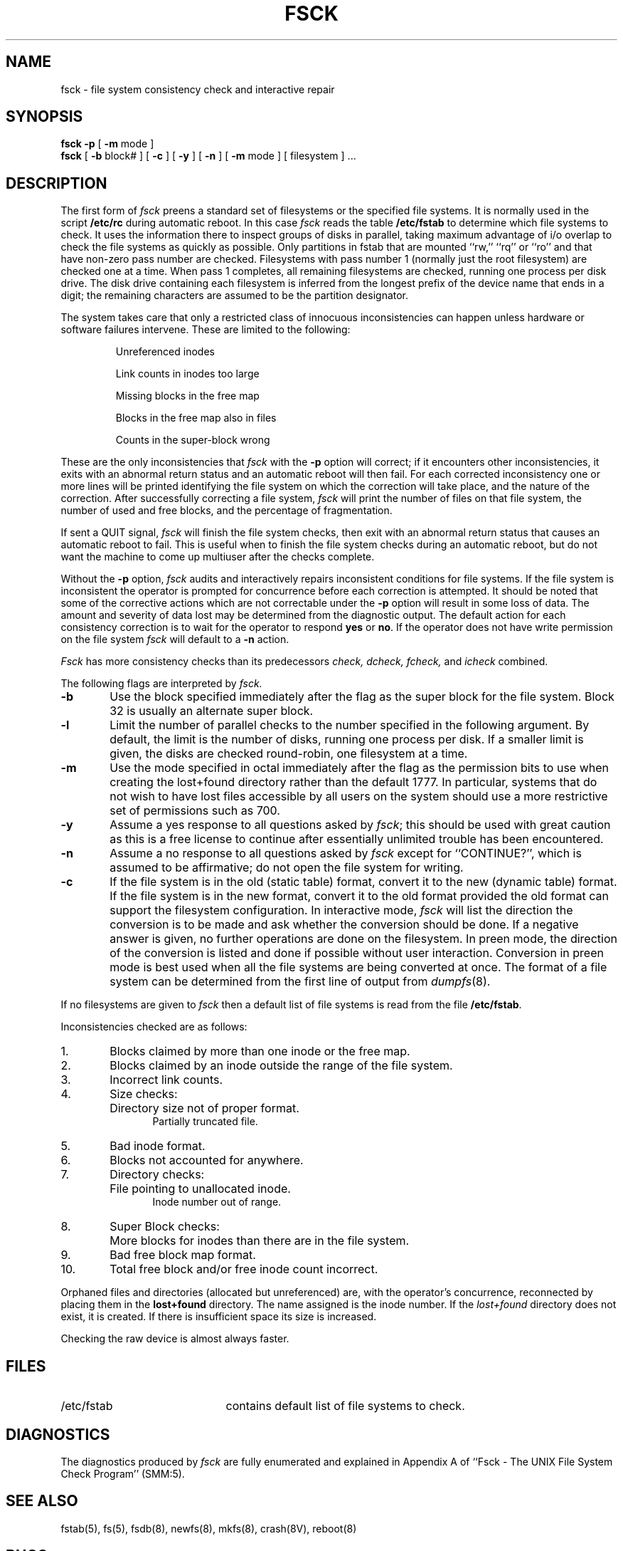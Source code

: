 .\" Copyright (c) 1980, 1989 Regents of the University of California.
.\" All rights reserved.  The Berkeley software License Agreement
.\" specifies the terms and conditions for redistribution.
.\"
.\"	@(#)fsck.8	6.7 (Berkeley) 03/19/89
.\"
.TH FSCK 8 ""
.UC 4
.de us
\\$1\l'|0\(ul'
..
.SH NAME
fsck \- file system consistency check and interactive repair
.SH SYNOPSIS
.B fsck
.B \-p
[
.B \-m
mode
]
.br
.B fsck
[
.B \-b
block#
] [
.B \-c
] [
.B \-y
] [
.B \-n
] [
.B \-m
mode
] [
filesystem 
] ...
.SH DESCRIPTION
The first form of
.I fsck
preens a standard set of filesystems or the specified file systems.
It is normally used in the script
.B /etc/rc
during automatic reboot.
In this case
.I fsck
reads the table
.B /etc/fstab
to determine which file systems to check.
It uses the information there to inspect groups of disks in parallel, taking
maximum advantage of i/o overlap to check the file systems
as quickly as possible.
Only partitions in fstab that are mounted ``rw,'' ``rq'' or ``ro''
and that have non-zero pass number are checked.
Filesystems with pass number 1 (normally just the root filesystem)
are checked one at a time.
When pass 1 completes, all remaining filesystems are checked,
running one process per disk drive.
The disk drive containing each filesystem is inferred from the longest prefix
of the device name that ends in a digit; the remaining characters are assumed
to be the partition designator.
.PP
The system takes care that only a restricted class of innocuous
inconsistencies can happen unless hardware or software failures intervene.
These are limited to the following:
.IP
Unreferenced inodes
.ns
.IP
Link counts in inodes too large
.ns
.IP
Missing blocks in the free map
.ns
.IP
Blocks in the free map also in files
.ns
.IP
Counts in the super-block wrong
.PP
These are the only inconsistencies that
.I fsck
with the
.B \-p
option will correct; if it encounters other inconsistencies, it exits
with an abnormal return status and an automatic reboot will then fail.
For each corrected inconsistency one or more lines will be printed
identifying the file system on which the correction will take place,
and the nature of the correction.  After successfully correcting a file
system,
.I fsck
will print the number of files on that file system,
the number of used and free blocks,
and the percentage of fragmentation.
.PP
If sent a QUIT signal,
.I fsck
will finish the file system checks, then exit with an abnormal
return status that causes an automatic reboot to fail.
This is useful when to finish the file system checks during an automatic reboot,
but do not want the machine to come up multiuser after the checks complete.
.PP
Without the
.B \-p
option,
.I fsck
audits and interactively repairs inconsistent conditions for file systems. 
If the file system is inconsistent the operator is prompted for concurrence
before each correction is attempted.
It should be noted that some of the corrective actions which are not
correctable under the
.B \-p
option will result in some loss of data.
The amount and severity of data lost may be determined from the diagnostic
output.
The default action for each consistency correction
is to wait for the operator to respond \fByes\fP or \fBno\fP.
If the operator does not have write permission on the file system
.I fsck
will default to a 
.BR "\-n " action.
.PP
.I Fsck
has more consistency checks than
its predecessors
.IR "check, dcheck, fcheck, " "and" " icheck"
combined.
.PP
The following flags are interpreted by
.I fsck.
.TP 6
.B \-b
Use the block specified immediately after the flag as
the super block for the file system.  Block 32 is usually
an alternate super block.
.TP 6
.B \-l
Limit the number of parallel checks to the number specified in the following
argument.
By default, the limit is the number of disks, running one process per disk.
If a smaller limit is given, the disks are checked round-robin, one filesystem
at a time.
.TP 6
.B \-m
Use the mode specified in octal immediately after the flag as the
permission bits to use when creating the lost+found directory
rather than the default 1777.
In particular, systems that do not wish to have lost files accessible
by all users on the system should use a more restrictive
set of permissions such as 700.
.TP 6
.B  \-y
Assume a yes response to all questions asked by 
.IR fsck ;
this should be used with great caution as this is a free license
to continue after essentially unlimited trouble has been encountered.
.TP 6
.B  \-n
Assume a no response to all questions asked by 
.I fsck
except for ``CONTINUE?'', which is assumed to be affirmative;
do not open the file system for writing.
.TP 6
.B  \-c
If the file system is in the old (static table) format,
convert it to the new (dynamic table) format.
If the file system is in the new format,
convert it to the old format provided the old format
can support the filesystem configuration.
In interactive mode,
.I fsck
will list the direction the conversion is to be made
and ask whether the conversion should be done.
If a negative answer is given,
no further operations are done on the filesystem.
In preen mode,
the direction of the conversion is listed and done if
possible without user interaction.
Conversion in preen mode is best used when all the file systems
are being converted at once.
The format of a file system can be determined from the
first line of output from 
.IR dumpfs (8).
.PP
If no filesystems are given to 
.I fsck
then a default list of file systems is read from
the file
.BR /etc/fstab .
.PP
.ne 10
Inconsistencies checked are as follows:
.TP 6
1.
Blocks claimed by more than one inode or the free map.
.br
.br
.ns
.TP 6
2.
Blocks claimed by an inode outside the range of the file system.
.br
.br
.ns
.TP 6
3.
Incorrect link counts.
.br
.br
.ns
.TP 6
4.
Size checks:
.br
.ns
.IP "" 12
Directory size not of proper format.
.br
Partially truncated file.
.br
.br
.ns
.TP 6
5.
Bad inode format.
.br
.br
.ns
.TP 6
6.
Blocks not accounted for anywhere.
.br
.br
.ns
.TP 6
7.
Directory checks:
.br
.br
.ns
.IP "" 12
File pointing to unallocated inode.
.br
Inode number out of range.
.br
.br
.ns
.TP 6
8.
Super Block checks:
.br
.br
.ns
.IP "" 12
More blocks for inodes than there are in the file system.
.br
.br
.ns
.TP 6
9.
Bad free block map format.
.br
.br
.ns
.TP 6
10.
Total free block and/or free inode count incorrect.
.PP
Orphaned files and directories (allocated but unreferenced) are,
with the operator's concurrence, reconnected by
placing them in the 
.B lost+found
directory.
The name assigned is the inode number.
If the
.I lost+found
directory does not exist, it is created.
If there is insufficient space its size is increased.
.PP
Checking the raw device is almost always faster.
.SH FILES
.br
.ns
.TP 21
/etc/fstab
contains default list of file systems to check.
.SH DIAGNOSTICS
The diagnostics produced by 
.I fsck
are fully enumerated and explained in Appendix A of
``Fsck \- The UNIX File System Check Program'' (SMM:5).
.SH "SEE ALSO"
fstab(5),
fs(5),
fsdb(8),
newfs(8),
mkfs(8),
crash(8V),
reboot(8)
.SH BUGS
There should be some way to start a \fBfsck \-p\fR at pass \fIn\fR.
